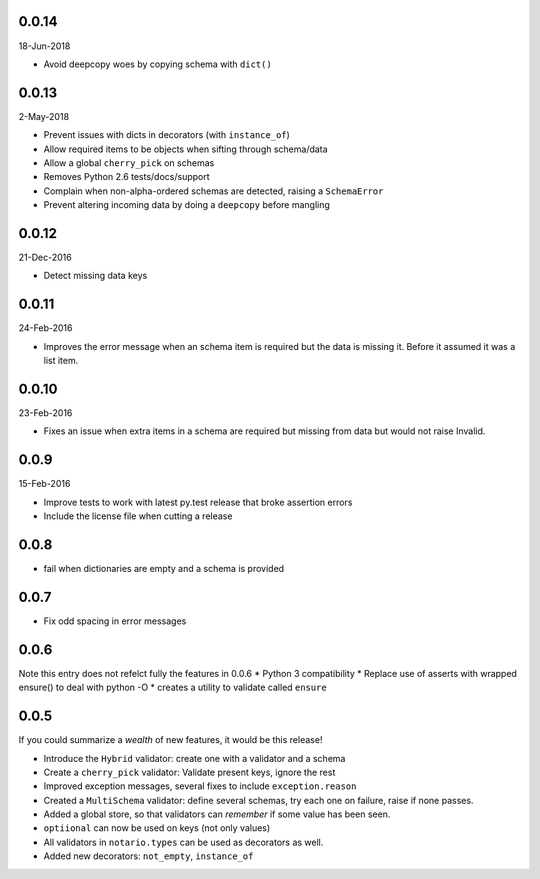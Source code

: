 0.0.14
------
18-Jun-2018

* Avoid deepcopy woes by copying schema with ``dict()``

0.0.13
------
2-May-2018

* Prevent issues with dicts in decorators (with ``instance_of``)
* Allow required items to be objects when sifting through schema/data
* Allow a global ``cherry_pick`` on schemas
* Removes Python 2.6 tests/docs/support
* Complain when non-alpha-ordered schemas are detected, raising
  a ``SchemaError``
* Prevent altering incoming data by doing a ``deepcopy`` before mangling

0.0.12
------
21-Dec-2016

* Detect missing data keys

0.0.11
------
24-Feb-2016

* Improves the error message when an schema item is required but the data is
  missing it. Before it assumed it was a list item.

0.0.10
------
23-Feb-2016

* Fixes an issue when extra items in a schema are required but missing from
  data but would not raise Invalid.

0.0.9
-----
15-Feb-2016

* Improve tests to work with latest py.test release that broke assertion errors
* Include the license file when cutting a release

0.0.8
-----
* fail when dictionaries are empty and a schema is provided

0.0.7
-----
* Fix odd spacing in error messages

0.0.6
-----
Note this entry does not refelct fully the features in 0.0.6
* Python 3 compatibility
* Replace use of asserts with wrapped ensure() to deal with python -O
* creates a utility to validate called ``ensure``

0.0.5
-----
If you could summarize a *wealth* of new features, it would be this release!

* Introduce the ``Hybrid`` validator: create one with a validator and a schema
* Create a ``cherry_pick`` validator: Validate present keys, ignore the rest
* Improved exception messages, several fixes to include ``exception.reason``
* Created a ``MultiSchema`` validator: define several schemas, try each one on
  failure, raise if none passes.
* Added a global store, so that validators can *remember* if some value has
  been seen.
* ``optiional`` can now be used on keys (not only values)
* All validators in ``notario.types`` can be used as decorators as well.
* Added new decorators: ``not_empty``, ``instance_of``
